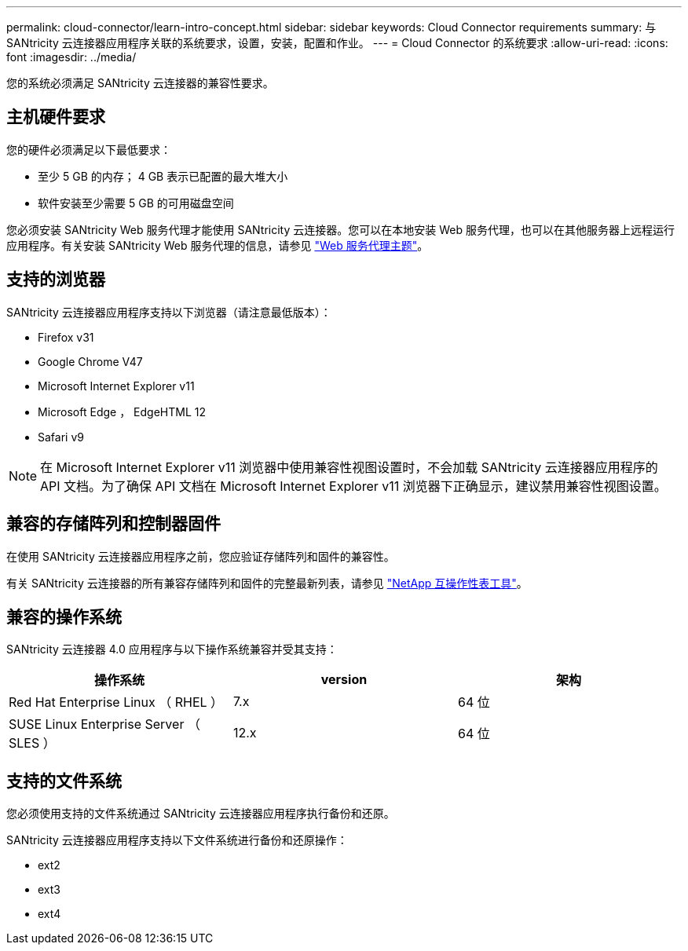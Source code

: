 ---
permalink: cloud-connector/learn-intro-concept.html 
sidebar: sidebar 
keywords: Cloud Connector requirements 
summary: 与 SANtricity 云连接器应用程序关联的系统要求，设置，安装，配置和作业。 
---
= Cloud Connector 的系统要求
:allow-uri-read: 
:icons: font
:imagesdir: ../media/


[role="lead"]
您的系统必须满足 SANtricity 云连接器的兼容性要求。



== 主机硬件要求

您的硬件必须满足以下最低要求：

* 至少 5 GB 的内存； 4 GB 表示已配置的最大堆大小
* 软件安装至少需要 5 GB 的可用磁盘空间


您必须安装 SANtricity Web 服务代理才能使用 SANtricity 云连接器。您可以在本地安装 Web 服务代理，也可以在其他服务器上远程运行应用程序。有关安装 SANtricity Web 服务代理的信息，请参见 link:../web-services-proxy/index.html["Web 服务代理主题"]。



== 支持的浏览器

SANtricity 云连接器应用程序支持以下浏览器（请注意最低版本）：

* Firefox v31
* Google Chrome V47
* Microsoft Internet Explorer v11
* Microsoft Edge ， EdgeHTML 12
* Safari v9



NOTE: 在 Microsoft Internet Explorer v11 浏览器中使用兼容性视图设置时，不会加载 SANtricity 云连接器应用程序的 API 文档。为了确保 API 文档在 Microsoft Internet Explorer v11 浏览器下正确显示，建议禁用兼容性视图设置。



== 兼容的存储阵列和控制器固件

在使用 SANtricity 云连接器应用程序之前，您应验证存储阵列和固件的兼容性。

有关 SANtricity 云连接器的所有兼容存储阵列和固件的完整最新列表，请参见 http://mysupport.netapp.com/matrix["NetApp 互操作性表工具"^]。



== 兼容的操作系统

SANtricity 云连接器 4.0 应用程序与以下操作系统兼容并受其支持：

|===
| 操作系统 | version | 架构 


 a| 
Red Hat Enterprise Linux （ RHEL ）
 a| 
7.x
 a| 
64 位



 a| 
SUSE Linux Enterprise Server （ SLES ）
 a| 
12.x
 a| 
64 位

|===


== 支持的文件系统

您必须使用支持的文件系统通过 SANtricity 云连接器应用程序执行备份和还原。

SANtricity 云连接器应用程序支持以下文件系统进行备份和还原操作：

* ext2
* ext3
* ext4

